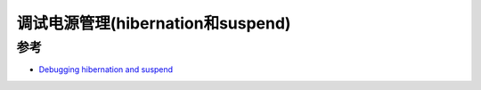 .. _power_management_debug:

======================================
调试电源管理(hibernation和suspend)
======================================

参考
=======

- `Debugging hibernation and suspend <https://www.kernel.org/doc/html/latest/power/basic-pm-debugging.html>`_
